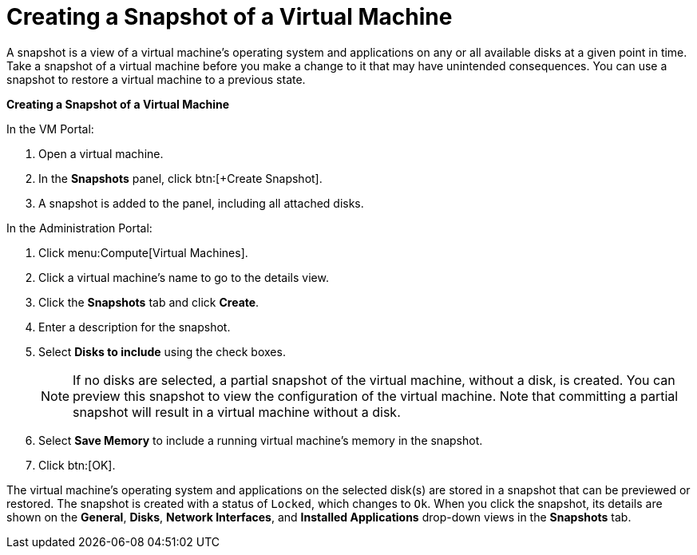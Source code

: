 :_content-type: PROCEDURE
[id="Creating_a_snapshot_of_a_virtual_machine"]
= Creating a Snapshot of a Virtual Machine

A snapshot is a view of a virtual machine's operating system and applications on any or all available disks at a given point in time. Take a snapshot of a virtual machine before you make a change to it that may have unintended consequences. You can use a snapshot to restore a virtual machine to a previous state.


*Creating a Snapshot of a Virtual Machine*

.In the VM Portal:
. Open a virtual machine.
. In the *Snapshots* panel, click btn:[+Create Snapshot].
. A snapshot is added to the panel, including all attached disks.

.In the Administration Portal:
. Click menu:Compute[Virtual Machines].
. Click a virtual machine's name to go to the details view.
. Click the *Snapshots* tab and click *Create*.
. Enter a description for the snapshot.
. Select *Disks to include* using the check boxes.
+
[NOTE]
====
If no disks are selected, a partial snapshot of the virtual machine, without a disk, is created. You can preview this snapshot to view the configuration of the virtual machine. Note that committing a partial snapshot will result in a virtual machine without a disk.
====

. Select *Save Memory* to include a running virtual machine's memory in the snapshot.
. Click btn:[OK].


The virtual machine's operating system and applications on the selected disk(s) are stored in a snapshot that can be previewed or restored. The snapshot is created with a status of `Locked`, which changes to `Ok`. When you click the snapshot, its details are shown on the *General*, *Disks*, *Network Interfaces*, and *Installed Applications* drop-down views in the *Snapshots* tab.
